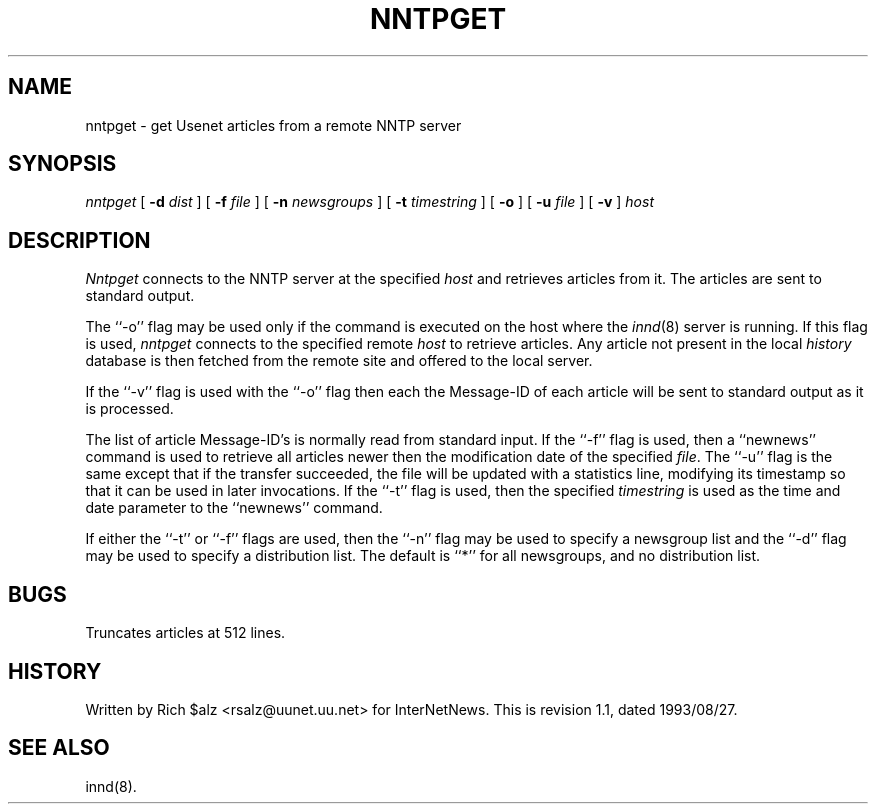 .\" $Revision: 1.1 $
.TH NNTPGET 1
.SH NAME
nntpget \- get Usenet articles from a remote NNTP server
.SH SYNOPSIS
.I nntpget
[
.BI \-d " dist"
]
[
.BI \-f " file"
]
[
.BI \-n " newsgroups"
]
[
.BI \-t " timestring"
]
[
.B \-o
]
[
.BI \-u " file"
]
[
.B \-v
]
.I host
.SH DESCRIPTION
.I Nntpget
connects to the NNTP server at the specified
.I host
and retrieves articles from it.
The articles are sent to standard output.
.PP
The ``\-o'' flag may be used only if the command is executed on the
host where the
.IR innd (8)
server is running.
If this flag is used,
.I nntpget
connects to the specified remote
.I host
to retrieve articles.
Any article not present in the local
.I history
database is then fetched from the remote site and offered to the local server.
.PP
If the ``\-v'' flag is used with the ``\-o'' flag then each the Message-ID
of each article will be sent to standard output as it is processed.
.PP
The list of article Message-ID's is normally read from standard input.
If the ``\-f'' flag is used, then a ``newnews'' command is used to retrieve
all articles newer then the modification date of the specified
.IR file .
The ``\-u'' flag is the same except that if the transfer succeeded, the
file will be updated with a statistics line, modifying its timestamp so that
it can be used in later invocations.
If the ``\-t'' flag is used, then the specified
.I timestring
is used as the time and date parameter to the ``newnews'' command.
.PP
If either the ``\-t'' or ``\-f'' flags are used, then the ``\-n'' flag
may be used to specify a newsgroup list and the ``\-d'' flag may be
used to specify a distribution list.
The default is ``*'' for all newsgroups, and no distribution list.
.SH BUGS
Truncates articles at 512 lines.
.SH HISTORY
Written by Rich $alz <rsalz@uunet.uu.net> for InterNetNews.
.de R$
This is revision \\$3, dated \\$4.
..
.R$ $Id: nntpget.1,v 1.1 1993/08/27 02:46:06 alm Exp $
.SH "SEE ALSO"
innd(8).
